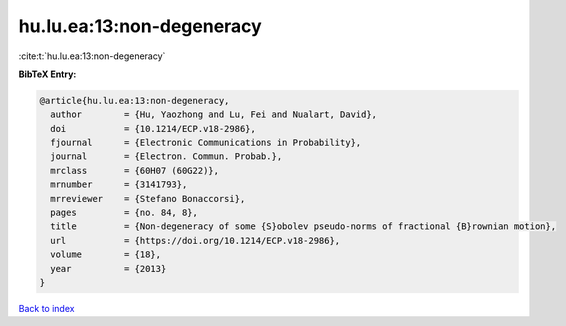 hu.lu.ea:13:non-degeneracy
==========================

:cite:t:`hu.lu.ea:13:non-degeneracy`

**BibTeX Entry:**

.. code-block:: bibtex

   @article{hu.lu.ea:13:non-degeneracy,
     author        = {Hu, Yaozhong and Lu, Fei and Nualart, David},
     doi           = {10.1214/ECP.v18-2986},
     fjournal      = {Electronic Communications in Probability},
     journal       = {Electron. Commun. Probab.},
     mrclass       = {60H07 (60G22)},
     mrnumber      = {3141793},
     mrreviewer    = {Stefano Bonaccorsi},
     pages         = {no. 84, 8},
     title         = {Non-degeneracy of some {S}obolev pseudo-norms of fractional {B}rownian motion},
     url           = {https://doi.org/10.1214/ECP.v18-2986},
     volume        = {18},
     year          = {2013}
   }

`Back to index <../By-Cite-Keys.html>`_
